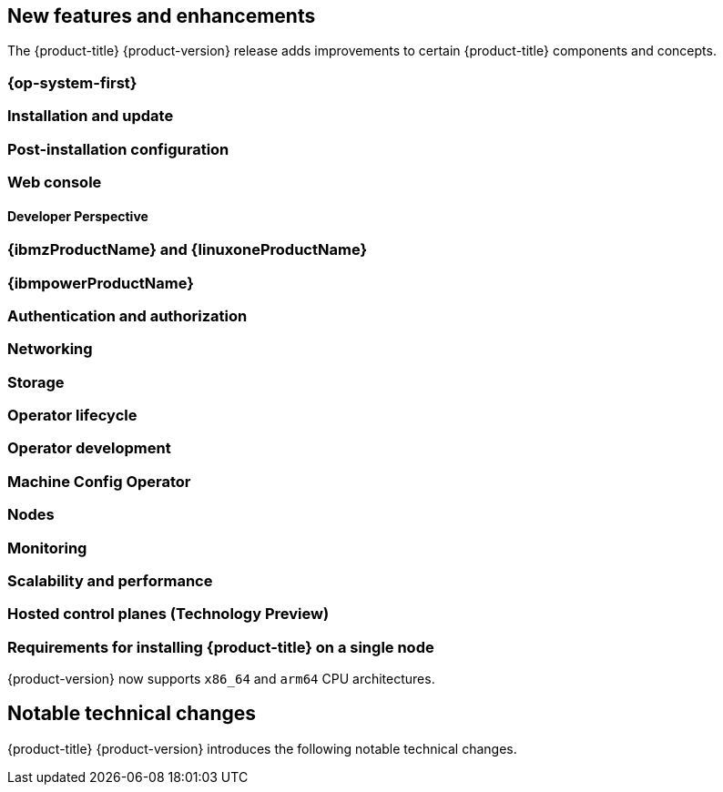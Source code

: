 :_content-type: ASSEMBLY
[id="ocp-new-features-and-enhancements"]
== New features and enhancements

The {product-title} {product-version} release adds improvements to certain {product-title} components and concepts.

[id="ocp-4-14-rhcos"]
=== {op-system-first}

[id="ocp-4-14-installation-and-update"]
=== Installation and update

[id="ocp-4-14-post-installation"]
=== Post-installation configuration


[id="ocp-4-14-web-console"]
=== Web console

[id="ocp-4-14-developer-perspective"]
==== Developer Perspective

[id="ocp-4-14-ibm-z"]
=== {ibmzProductName} and {linuxoneProductName}

[id="ocp-4-14-ibm-power"]
=== {ibmpowerProductName}

[id="ocp-4-14-auth"]
=== Authentication and authorization

[id="ocp-4-14-networking"]
=== Networking

[id="ocp-4-14-storage"]
=== Storage

[id="ocp-4-14-olm"]
=== Operator lifecycle

[id="ocp-4-14-osdk"]
=== Operator development

[id="ocp-4-14-machine-config-operator"]
=== Machine Config Operator

[id="ocp-4-14-nodes"]
=== Nodes

[id="ocp-4-14-monitoring"]
=== Monitoring

[id="ocp-4-14-scalability-and-performance"]
=== Scalability and performance

[id="ocp-4-14-hcp"]
=== Hosted control planes (Technology Preview)

[id="install-sno-requirements-for-installing-on-a-single-node"]
=== Requirements for installing {product-title} on a single node

{product-version} now supports `x86_64` and `arm64` CPU architectures.

[id="ocp-4-14-notable-technical-changes"]
== Notable technical changes

{product-title} {product-version} introduces the following notable technical changes.

// Note: use [discrete] for these sub-headings.